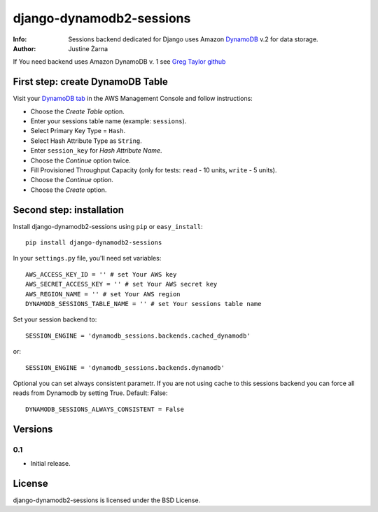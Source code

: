 django-dynamodb2-sessions
=========================

:Info: Sessions backend dedicated for Django uses Amazon `DynamoDB`_ v.2 for data storage.
:Author: Justine Żarna

If You need backend uses Amazon DynamoDB v. 1 see `Greg Taylor github`_

.. _DynamoDB: http://aws.amazon.com/dynamodb/
.. _Greg Taylor github: https://github.com/gtaylor/django-dynamodb-sessions

First step: create DynamoDB Table
--------------------------

Visit your `DynamoDB tab`_ in the AWS Management Console and follow instructions:

* Choose the *Create Table* option.
* Enter your sessions table name (example: ``sessions``).
* Select Primary Key Type = ``Hash``.
* Select Hash Attribute Type as ``String``.
* Enter ``session_key`` for *Hash Attribute Name*.
* Choose the *Continue* option twice.
* Fill Provisioned Throughput Capacity (only for tests: ``read`` - 10 units, ``write`` - 5 units).
* Choose the *Continue* option.
* Choose the *Create* option.

.. _DynamoDB tab: https://console.aws.amazon.com/dynamodb/home

Second step: installation
-------------

Install django-dynamodb2-sessions using ``pip`` or ``easy_install``::

    pip install django-dynamodb2-sessions

In your ``settings.py`` file, you'll need set variables::

    AWS_ACCESS_KEY_ID = '' # set Your AWS key
    AWS_SECRET_ACCESS_KEY = '' # set Your AWS secret key
    AWS_REGION_NAME = '' # set Your AWS region
    DYNAMODB_SESSIONS_TABLE_NAME = '' # set Your sessions table name

Set your session backend to::

    SESSION_ENGINE = 'dynamodb_sessions.backends.cached_dynamodb'

or::

    SESSION_ENGINE = 'dynamodb_sessions.backends.dynamodb'
    
Optional you can set always consistent parametr.
If you are not using cache to this sessions backend you can force all reads from Dynamodb by setting True.
Default: False::

    DYNAMODB_SESSIONS_ALWAYS_CONSISTENT = False

Versions
-------

0.1
^^^

* Initial release.

License
-------

django-dynamodb2-sessions is licensed under the BSD License.
